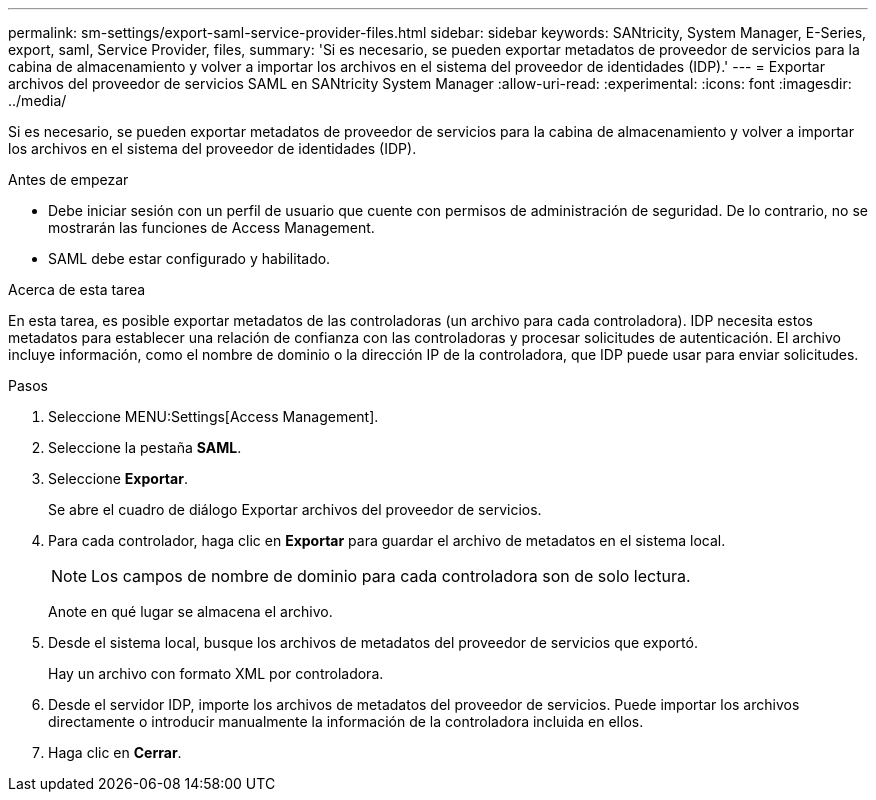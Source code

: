 ---
permalink: sm-settings/export-saml-service-provider-files.html 
sidebar: sidebar 
keywords: SANtricity, System Manager, E-Series, export, saml, Service Provider, files, 
summary: 'Si es necesario, se pueden exportar metadatos de proveedor de servicios para la cabina de almacenamiento y volver a importar los archivos en el sistema del proveedor de identidades (IDP).' 
---
= Exportar archivos del proveedor de servicios SAML en SANtricity System Manager
:allow-uri-read: 
:experimental: 
:icons: font
:imagesdir: ../media/


[role="lead"]
Si es necesario, se pueden exportar metadatos de proveedor de servicios para la cabina de almacenamiento y volver a importar los archivos en el sistema del proveedor de identidades (IDP).

.Antes de empezar
* Debe iniciar sesión con un perfil de usuario que cuente con permisos de administración de seguridad. De lo contrario, no se mostrarán las funciones de Access Management.
* SAML debe estar configurado y habilitado.


.Acerca de esta tarea
En esta tarea, es posible exportar metadatos de las controladoras (un archivo para cada controladora). IDP necesita estos metadatos para establecer una relación de confianza con las controladoras y procesar solicitudes de autenticación. El archivo incluye información, como el nombre de dominio o la dirección IP de la controladora, que IDP puede usar para enviar solicitudes.

.Pasos
. Seleccione MENU:Settings[Access Management].
. Seleccione la pestaña *SAML*.
. Seleccione *Exportar*.
+
Se abre el cuadro de diálogo Exportar archivos del proveedor de servicios.

. Para cada controlador, haga clic en *Exportar* para guardar el archivo de metadatos en el sistema local.
+
[NOTE]
====
Los campos de nombre de dominio para cada controladora son de solo lectura.

====
+
Anote en qué lugar se almacena el archivo.

. Desde el sistema local, busque los archivos de metadatos del proveedor de servicios que exportó.
+
Hay un archivo con formato XML por controladora.

. Desde el servidor IDP, importe los archivos de metadatos del proveedor de servicios. Puede importar los archivos directamente o introducir manualmente la información de la controladora incluida en ellos.
. Haga clic en *Cerrar*.


